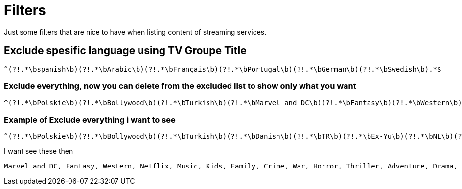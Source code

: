 = Filters 

Just some filters that are nice to have when listing content of streaming services.

== Exclude spesific language using TV Groupe Title

[source,]
^(?!.*\bspanish\b)(?!.*\bArabic\b)(?!.*\bFrançais\b)(?!.*\bPortugal\b)(?!.*\bGerman\b)(?!.*\bSwedish\b).*$

=== Exclude everything, now you can delete from the excluded list to show only what you want
[source,]
^(?!.*\bPolskie\b)(?!.*\bBollywood\b)(?!.*\bTurkish\b)(?!.*\bMarvel and DC\b)(?!.*\bFantasy\b)(?!.*\bWestern\b)(?!.*\bDanish\b)(?!.*\bTR\b)(?!.*\bNetflix\b)(?!.*\bKids\b)(?!.*\bEx-Yu\b)(?!.*\bMusic\b)(?!.*\bNL\b)(?!.*\bFamily\b)(?!.*\bCrime\b)(?!.*\bWar\b)(?!.*\bHorror\b)(?!.*\bThriller\b)(?!.*\bAdventure\b)(?!.*\bDrama\b)(?!.*\bScience-Fiction\b)(?!.*\bBoxing\b)(?!.*\bDocumentary\b)(?!.*\bComedy\b)(?!.*\bAction\b)(?!.*\bspanish\b)(?!.*\bArabic\b)(?!.*\bFrançais\b)(?!.*\bPortugal\b)(?!.*\bGerman\b)(?!.*\bSwedish\b)(?=\S).*$

=== Example of Exclude everything i want to see

[source,]
^(?!.*\bPolskie\b)(?!.*\bBollywood\b)(?!.*\bTurkish\b)(?!.*\bDanish\b)(?!.*\bTR\b)(?!.*\bEx-Yu\b)(?!.*\bNL\b)(?!.*\bspanish\b)(?!.*\bArabic\b)(?!.*\bFrançais\b)(?!.*\bPortugal\b)(?!.*\bGerman\b)(?!.*\bSwedish\b)(?=\S).*$

I want see these then
```
Marvel and DC, Fantasy, Western, Netflix, Music, Kids, Family, Crime, War, Horror, Thriller, Adventure, Drama, Science-Fiction, Boxing, Documentary, Comedy, Action, 
```







